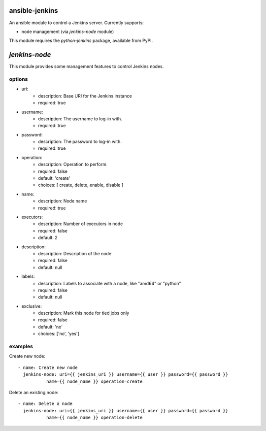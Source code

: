 ansible-jenkins
===============
An ansible module to control a Jenkins server. Currently supports:

* node management (via `jenkins-node` module)

This module requires the `python-jenkins` package, available from PyPI.

`jenkins-node`
==============
This module provides some management features to control Jenkins
nodes.

options
-------

*  uri:
    - description:  Base URI for the Jenkins instance
    - required: true

*  username:
    - description:  The username to log-in with.
    - required: true

*  password:
    - description:  The password to log-in with.
    - required: true

*  operation:
    - description:  Operation to perform
    - required: false
    - default: 'create'
    - choices: [ create, delete, enable, disable ]

*  name:
    - description: Node name
    - required: true

*  executors:
    - description:  Number of executors in node
    - required: false
    - default: 2

*  description:
    - description:  Description of the node
    - required: false
    - default: null

*  labels:
    - description:  Labels to associate with a node, like "amd64" or "python"
    - required: false
    - default: null

*  exclusive:
    - description:  Mark this node for tied jobs only
    - required: false
    - default: 'no'
    - choices: ['no', 'yes']


examples
--------
Create new node::

    - name: Create new node
      jenkins-node: uri={{ jenkins_uri }} username={{ user }} password={{ password }}
               name={{ node_name }} operation=create

Delete an existing node::

    - name: Delete a node
      jenkins-node: uri={{ jenkins_uri }} username={{ user }} password={{ password }}
               name={{ node_name }} operation=delete
